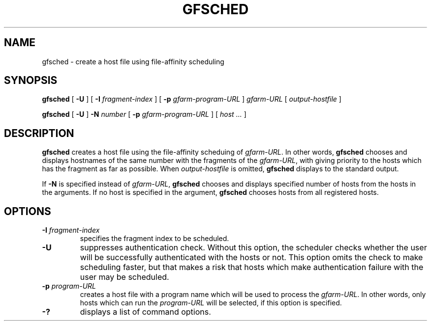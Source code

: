 .\" This manpage has been automatically generated by docbook2man 
.\" from a DocBook document.  This tool can be found at:
.\" <http://shell.ipoline.com/~elmert/comp/docbook2X/> 
.\" Please send any bug reports, improvements, comments, patches, 
.\" etc. to Steve Cheng <steve@ggi-project.org>.
.TH "GFSCHED" "1" "22 August 2003" "Gfarm" ""

.SH NAME
gfsched \- create a host file using file-affinity scheduling
.SH SYNOPSIS

\fBgfsched\fR [ \fB-U\fR ] [ \fB-I \fIfragment-index\fB\fR ] [ \fB-p \fIgfarm-program-URL\fB\fR ] \fB\fIgfarm-URL\fB\fR [ \fB\fIoutput-hostfile\fB\fR ]


\fBgfsched\fR [ \fB-U\fR ] \fB-N \fInumber\fB\fR [ \fB-p \fIgfarm-program-URL\fB\fR ] [ \fB\fIhost\fB\fR\fI ...\fR ]

.SH "DESCRIPTION"
.PP
\fBgfsched\fR creates a host file
using the file-affinity scheduing of \fIgfarm-URL\fR.
In other words, \fBgfsched\fR chooses and displays
hostnames of the same number with the fragments of
the \fIgfarm-URL\fR, with giving priority to
the hosts which has the fragment as far as possible.
When \fIoutput-hostfile\fR is omitted,
\fBgfsched\fR displays to the standard output.
.PP
If \fB-N\fR is specified instead of 
\fIgfarm-URL\fR, \fBgfsched\fR chooses and
displays specified number of hosts from the hosts in the arguments.
If no host is specified in the argument, \fBgfsched\fR
chooses hosts from all registered hosts.
.SH "OPTIONS"
.TP
\fB-I \fIfragment-index\fB\fR
specifies the fragment index to be scheduled.
.TP
\fB-U\fR
suppresses authentication check.
Without this option, the scheduler checks whether the user will be 
successfully authenticated with the hosts or not.
This option omits the check to make scheduling faster,
but that makes a risk that hosts which make authentication failure with
the user may be scheduled.
.TP
\fB-p \fIprogram-URL\fB\fR
creates a host file with a program name which will be used
to process the \fIgfarm-URL\fR.
In other words, only hosts which can run the \fIprogram-URL\fR
will be selected, if this option is specified.
.TP
\fB-?\fR
displays a list of command options.
